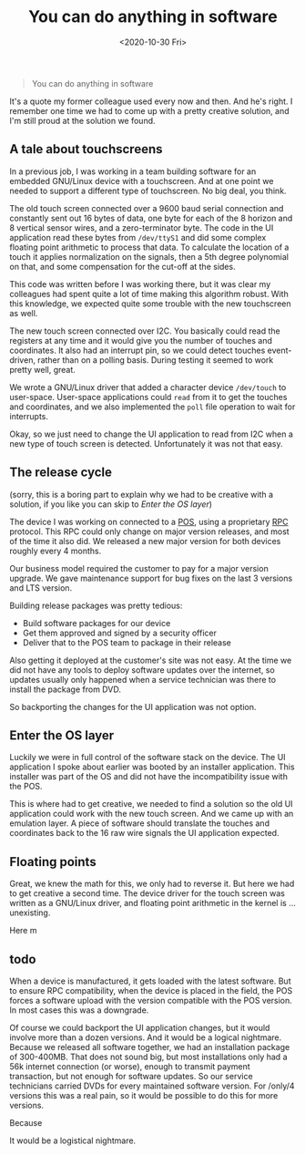 #+TITLE: You can do anything in software
#+DATE: <2020-10-30 Fri>

#+begin_quote
You can do anything in software
#+end_quote

It's a quote my former colleague used every now and then. And he's right. I
remember one time we had to come up with a pretty creative solution, and I'm
still proud at the solution we found.

** A tale about touchscreens

In a previous job, I was working in a team building software for an embedded
GNU/Linux device with a touchscreen. And at one point we needed to support a
different type of touchscreen. No big deal, you think.

The old touch screen connected over a 9600 baud serial connection and constantly
sent out 16 bytes of data, one byte for each of the 8 horizon and 8 vertical
sensor wires, and a zero-terminator byte. The code in the UI application read
these bytes from ~/dev/ttyS1~ and did some complex floating point arithmetic to
process that data. To calculate the location of a touch it applies normalization
on the signals, then a 5th degree polynomial on that, and some compensation for
the cut-off at the sides.

This code was written before I was working there, but it was clear my colleagues
had spent quite a lot of time making this algorithm robust. With this
knowledge, we expected quite some trouble with the new touchscreen as well.

The new touch screen connected over I2C. You basically could read the registers
at any time and it would give you the number of touches and coordinates. It also
had an interrupt pin, so we could detect touches event-driven, rather than on a
polling basis. During testing it seemed to work pretty well, great.

We wrote a GNU/Linux driver that added a character device ~/dev/touch~ to
user-space. User-space applications could ~read~ from it to get the touches and
coordinates, and we also implemented the ~poll~ file operation to wait for
interrupts.

Okay, so we just need to change the UI application to read from I2C when a new
type of touch screen is detected. Unfortunately it was not that easy.

** The release cycle



(sorry, this is a boring part to explain why we had to be creative with a
solution, if you like you can skip to [[enter-the-os-layer][Enter the OS layer]])

The device I was working on connected to a [[https://en.wikipedia.org/wiki/Point_of_sale][POS]], using a proprietary [[https://en.wikipedia.org/wiki/Remote_procedure_call][RPC]]
protocol. This RPC could only change on major version releases, and most of the
time it also did. We released a new major version for both devices roughly every
4 months.

Our business model required the customer to pay for a major version upgrade. We
gave maintenance support for bug fixes on the last 3 versions and LTS version.

Building release packages was pretty tedious:

+ Build software packages for our device
+ Get them approved and signed by a security officer
+ Deliver that to the POS team to package in their release

Also getting it deployed at the customer's site was not easy. At the time we did
not have any tools to deploy software updates over the internet, so updates
usually only happened when a service technician was there to install the package
from DVD.

So backporting the changes for the UI application was not option.

** Enter the OS layer
   :PROPERTIES:
   :CUSTOM_ID: enter-the-os-layer
   :END:

Luckily we were in full control of the software stack on the device. The UI
application I spoke about earlier was booted by an installer application. This
installer was part of the OS and did not have the incompatibility issue with the
POS.

This is where had to get creative, we needed to find a solution so the old UI
application could work with the new touch screen. And we came up with an
emulation layer. A piece of software should translate the touches and
coordinates back to the 16 raw wire signals the UI application expected.

** Floating points

Great, we knew the math for this, we only had to reverse it. But here we had to
get creative a second time. The device driver for the touch screen was written
as a GNU/Linux driver, and floating point arithmetic in the kernel is ...
unexisting.

Here m

** todo

When a device is manufactured, it gets loaded with the latest software. But to
ensure RPC compatibility, when the device is placed in the field, the POS forces
a software upload with the version compatible with the POS version. In most
cases this was a downgrade.

Of course we could backport the UI application changes, but it would involve
more than a dozen versions. And it would be a logical nightmare. Because we
released all software together, we had an installation package of
300-400MB. That does not sound big, but most installations only had a 56k
internet connection (or worse), enough to transmit payment transaction, but not
enough for software updates. So our service technicians carried DVDs for every
maintained software version. For /only/4 versions this was a real pain, so it
would be possible to do this for more versions.

Because








It would be a logistical nightmare.
